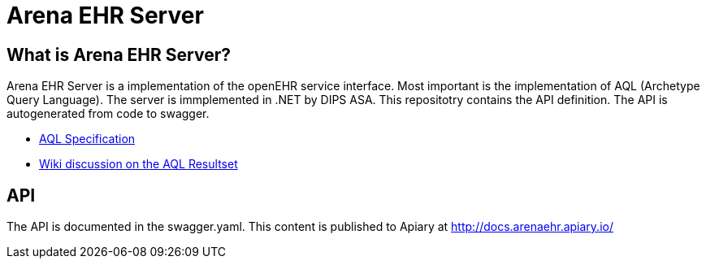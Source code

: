 = Arena EHR Server

== What is Arena EHR Server?
Arena EHR Server is a implementation of the openEHR service interface. Most important is the implementation of AQL (Archetype Query Language). The server is immplemented in .NET by DIPS ASA. 
This repositotry contains the API definition. The API is autogenerated from code to swagger. 

* http://www.openehr.org/releases/QUERY/latest/docs/AQL/AQL.html[AQL Specification]
* https://openehr.atlassian.net/wiki/display/spec/AQL+Result+Set+work+area[Wiki discussion on the AQL Resultset]

== API 
The API is documented in the swagger.yaml. This content is published to Apiary at  http://docs.arenaehr.apiary.io/



